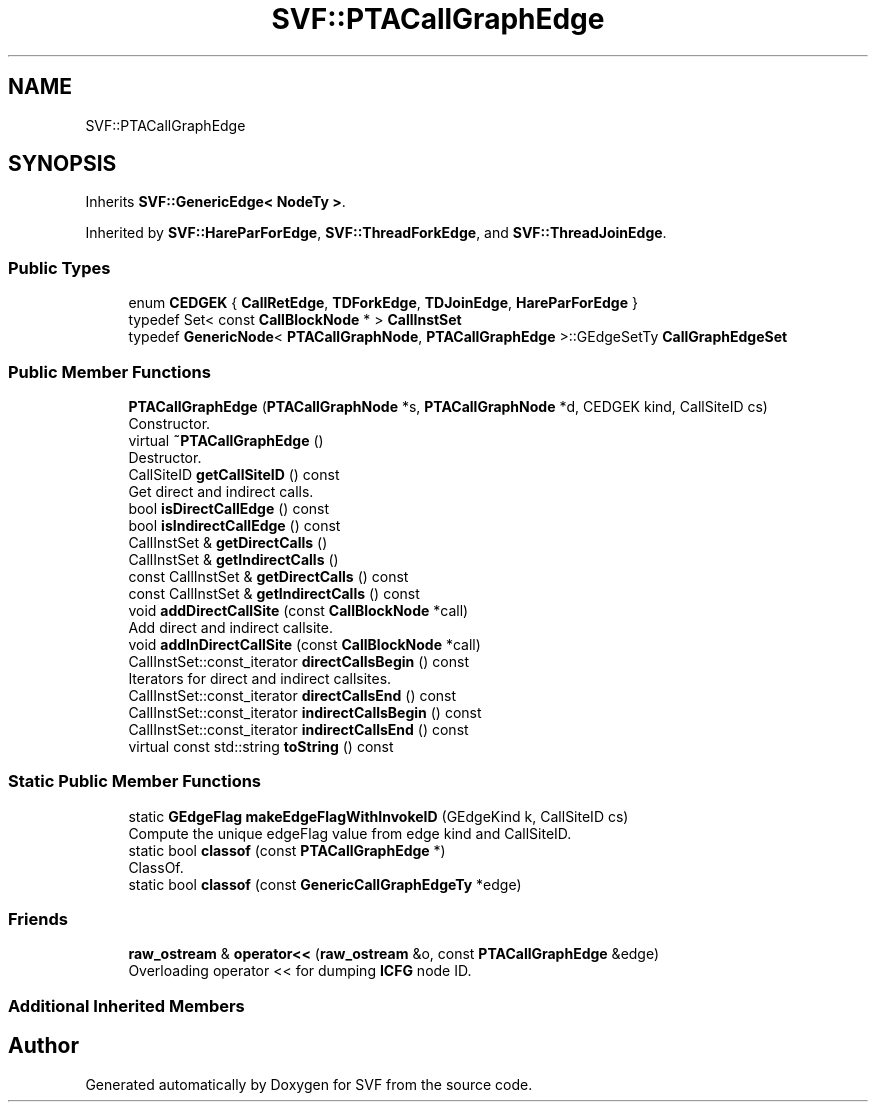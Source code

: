 .TH "SVF::PTACallGraphEdge" 3 "Sun Feb 14 2021" "SVF" \" -*- nroff -*-
.ad l
.nh
.SH NAME
SVF::PTACallGraphEdge
.SH SYNOPSIS
.br
.PP
.PP
Inherits \fBSVF::GenericEdge< NodeTy >\fP\&.
.PP
Inherited by \fBSVF::HareParForEdge\fP, \fBSVF::ThreadForkEdge\fP, and \fBSVF::ThreadJoinEdge\fP\&.
.SS "Public Types"

.in +1c
.ti -1c
.RI "enum \fBCEDGEK\fP { \fBCallRetEdge\fP, \fBTDForkEdge\fP, \fBTDJoinEdge\fP, \fBHareParForEdge\fP }"
.br
.ti -1c
.RI "typedef Set< const \fBCallBlockNode\fP * > \fBCallInstSet\fP"
.br
.ti -1c
.RI "typedef \fBGenericNode\fP< \fBPTACallGraphNode\fP, \fBPTACallGraphEdge\fP >::GEdgeSetTy \fBCallGraphEdgeSet\fP"
.br
.in -1c
.SS "Public Member Functions"

.in +1c
.ti -1c
.RI "\fBPTACallGraphEdge\fP (\fBPTACallGraphNode\fP *s, \fBPTACallGraphNode\fP *d, CEDGEK kind, CallSiteID cs)"
.br
.RI "Constructor\&. "
.ti -1c
.RI "virtual \fB~PTACallGraphEdge\fP ()"
.br
.RI "Destructor\&. "
.ti -1c
.RI "CallSiteID \fBgetCallSiteID\fP () const"
.br
.RI "Get direct and indirect calls\&. "
.ti -1c
.RI "bool \fBisDirectCallEdge\fP () const"
.br
.ti -1c
.RI "bool \fBisIndirectCallEdge\fP () const"
.br
.ti -1c
.RI "CallInstSet & \fBgetDirectCalls\fP ()"
.br
.ti -1c
.RI "CallInstSet & \fBgetIndirectCalls\fP ()"
.br
.ti -1c
.RI "const CallInstSet & \fBgetDirectCalls\fP () const"
.br
.ti -1c
.RI "const CallInstSet & \fBgetIndirectCalls\fP () const"
.br
.ti -1c
.RI "void \fBaddDirectCallSite\fP (const \fBCallBlockNode\fP *call)"
.br
.RI "Add direct and indirect callsite\&. "
.ti -1c
.RI "void \fBaddInDirectCallSite\fP (const \fBCallBlockNode\fP *call)"
.br
.ti -1c
.RI "CallInstSet::const_iterator \fBdirectCallsBegin\fP () const"
.br
.RI "Iterators for direct and indirect callsites\&. "
.ti -1c
.RI "CallInstSet::const_iterator \fBdirectCallsEnd\fP () const"
.br
.ti -1c
.RI "CallInstSet::const_iterator \fBindirectCallsBegin\fP () const"
.br
.ti -1c
.RI "CallInstSet::const_iterator \fBindirectCallsEnd\fP () const"
.br
.ti -1c
.RI "virtual const std::string \fBtoString\fP () const"
.br
.in -1c
.SS "Static Public Member Functions"

.in +1c
.ti -1c
.RI "static \fBGEdgeFlag\fP \fBmakeEdgeFlagWithInvokeID\fP (GEdgeKind k, CallSiteID cs)"
.br
.RI "Compute the unique edgeFlag value from edge kind and CallSiteID\&. "
.ti -1c
.RI "static bool \fBclassof\fP (const \fBPTACallGraphEdge\fP *)"
.br
.RI "ClassOf\&. "
.ti -1c
.RI "static bool \fBclassof\fP (const \fBGenericCallGraphEdgeTy\fP *edge)"
.br
.in -1c
.SS "Friends"

.in +1c
.ti -1c
.RI "\fBraw_ostream\fP & \fBoperator<<\fP (\fBraw_ostream\fP &o, const \fBPTACallGraphEdge\fP &edge)"
.br
.RI "Overloading operator << for dumping \fBICFG\fP node ID\&. "
.in -1c
.SS "Additional Inherited Members"


.SH "Author"
.PP 
Generated automatically by Doxygen for SVF from the source code\&.
